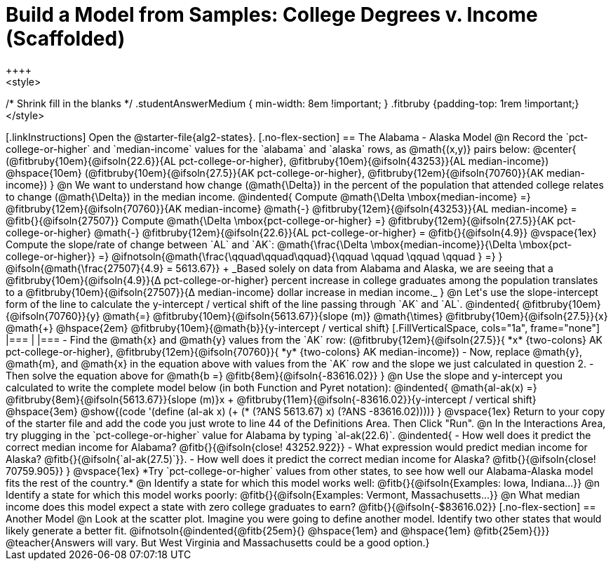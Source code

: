 = Build a Model from Samples: College Degrees v. Income (Scaffolded)
++++
<style>
/* Shrink fill in the blanks */
.studentAnswerMedium { min-width: 8em !important; }
.fitbruby {padding-top: 1rem !important;}
</style>
++++

[.linkInstructions]
Open the @starter-file{alg2-states}.

[.no-flex-section]
== The Alabama - Alaska Model

@n Record the `pct-college-or-higher` and `median-income` values for the `alabama` and `alaska` rows, as @math{(x,y)} pairs below:

@center{
(@fitbruby{10em}{@ifsoln{22.6}}{AL pct-college-or-higher}, @fitbruby{10em}{@ifsoln{43253}}{AL median-income}) @hspace{10em} (@fitbruby{10em}{@ifsoln{27.5}}{AK pct-college-or-higher}, @fitbruby{12em}{@ifsoln{70760}}{AK median-income})
}

@n We want to understand how change (@math{\Delta}) in the percent of the population that attended college relates to change (@math{\Delta}) in the median income. 

@indented{
Compute @math{\Delta \mbox{median-income} =} @fitbruby{12em}{@ifsoln{70760}}{AK median-income} @math{-} @fitbruby{12em}{@ifsoln{43253}}{AL median-income} = @fitb{}{@ifsoln{27507}}

Compute @math{\Delta \mbox{pct-college-or-higher} =} @fitbruby{12em}{@ifsoln{27.5}}{AK pct-college-or-higher} @math{-} @fitbruby{12em}{@ifsoln{22.6}}{AL pct-college-or-higher} = @fitb{}{@ifsoln{4.9}}

@vspace{1ex}

Compute the slope/rate of change between `AL` and `AK`: @math{\frac{\Delta \mbox{median-income}}{\Delta \mbox{pct-college-or-higher}} =} @ifnotsoln{@math{\frac{\qquad\qquad\qquad}{\qquad \qquad \qquad \qquad } =} } @ifsoln{@math{\frac{27507}{4.9} = 5613.67}} +

_Based solely on data from Alabama and Alaska, we are seeing that a @fitbruby{10em}{@ifsoln{4.9}}{&#916; pct-college-or-higher} percent increase in college graduates among the population translates to a @fitbruby{10em}{@ifsoln{27507}}{&#916; median-income} dollar increase in median income._
}

@n Let's use the slope-intercept form of the line to calculate the y-intercept / vertical shift of the line passing through `AK` and `AL`.

@indented{
@fitbruby{10em}{@ifsoln{70760}}{y} @math{=} @fitbruby{10em}{@ifsoln{5613.67}}{slope (m)} @math{\times} @fitbruby{10em}{@ifsoln{27.5}}{x} @math{+} @hspace{2em} @fitbruby{10em}{@math{b}}{y-intercept / vertical shift}

[.FillVerticalSpace, cols="1a", frame="none"]
|===
|
|===

- Find the @math{x} and @math{y} values from the `AK` row: (@fitbruby{12em}{@ifsoln{27.5}}{ *x* {two-colons} AK pct-college-or-higher}, @fitbruby{12em}{@ifsoln{70760}}{ *y* {two-colons} AK median-income})
- Now, replace @math{y}, @math{m}, and @math{x} in the equation above with values from the `AK` row and the slope we just calculated in question 2.
- Then solve the equation above for @math{b =} @fitb{8em}{@ifsoln{-83616.02}}
}

@n Use the slope and y-intercept you calculated to write the complete model below (in both Function and Pyret notation):

@indented{
@math{al-ak(x) =} @fitbruby{8em}{@ifsoln{5613.67}}{slope (m)}x + @fitbruby{11em}{@ifsoln{-83616.02}}{y-intercept / vertical shift} @hspace{3em} @show{(code '(define (al-ak x) (+ (* (?ANS 5613.67) x) (?ANS -83616.02))))}
}

@vspace{1ex}

Return to your copy of the starter file and add the code you just wrote to line 44 of the Definitions Area. Then Click "Run".

@n In the Interactions Area, try plugging in the `pct-college-or-higher` value for Alabama by typing `al-ak(22.6)`. 

@indented{
- How well does it predict the correct median income for Alabama? @fitb{}{@ifsoln{close! 43252.922}} 
- What expression would predict median income for Alaska? @fitb{}{@ifsoln{`al-ak(27.5)`}}.
- How well does it predict the correct median income for Alaska? @fitb{}{@ifsoln{close! 70759.905}} 
}

@vspace{1ex}

*Try `pct-college-or-higher` values from other states, to see how well our Alabama-Alaska model fits the rest of the country.*

@n Identify a state for which this model works well: @fitb{}{@ifsoln{Examples: Iowa, Indiana...}}

@n Identify a state for which this model works poorly: @fitb{}{@ifsoln{Examples: Vermont, Massachusetts...}}

@n What median income does this model expect a state with zero college graduates to earn? @fitb{}{@ifsoln{-$83616.02}}

[.no-flex-section]
== Another Model

@n Look at the scatter plot. Imagine you were going to define another model. Identify two other states that would likely generate a better fit.

@ifnotsoln{@indented{@fitb{25em}{} @hspace{1em} and @hspace{1em} @fitb{25em}{}}}

@teacher{Answers will vary. But West Virginia and Massachusetts could be a good option.}
